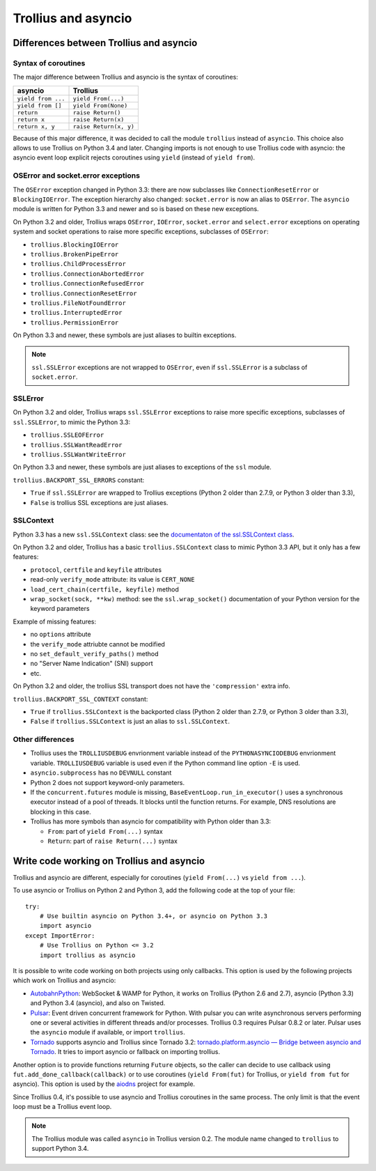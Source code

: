 ++++++++++++++++++++
Trollius and asyncio
++++++++++++++++++++

Differences between Trollius and asyncio
========================================

Syntax of coroutines
--------------------

The major difference between Trollius and asyncio is the syntax of coroutines:

==================  ======================
asyncio             Trollius
==================  ======================
``yield from ...``  ``yield From(...)``
``yield from []``   ``yield From(None)``
``return``          ``raise Return()``
``return x``        ``raise Return(x)``
``return x, y``     ``raise Return(x, y)``
==================  ======================

Because of this major difference, it was decided to call the module
``trollius`` instead of ``asyncio``. This choice also allows to use Trollius on
Python 3.4 and later. Changing imports is not enough to use Trollius code with
asyncio: the asyncio event loop explicit rejects coroutines using ``yield``
(instead of ``yield from``).

OSError and socket.error exceptions
-----------------------------------

The ``OSError`` exception changed in Python 3.3: there are now subclasses like
``ConnectionResetError`` or ``BlockingIOError``. The exception hierarchy also
changed: ``socket.error`` is now an alias to ``OSError``. The ``asyncio``
module is written for Python 3.3 and newer and so is based on these new
exceptions.

.. seealso::

   `PEP 3151: Reworking the OS and IO exception hierarchy
   <https://www.python.org/dev/peps/pep-3151>`_.

On Python 3.2 and older, Trollius wraps ``OSError``, ``IOError``,
``socket.error`` and ``select.error`` exceptions on operating system and socket
operations to raise more specific exceptions, subclasses of ``OSError``:

* ``trollius.BlockingIOError``
* ``trollius.BrokenPipeError``
* ``trollius.ChildProcessError``
* ``trollius.ConnectionAbortedError``
* ``trollius.ConnectionRefusedError``
* ``trollius.ConnectionResetError``
* ``trollius.FileNotFoundError``
* ``trollius.InterruptedError``
* ``trollius.PermissionError``

On Python 3.3 and newer, these symbols are just aliases to builtin exceptions.

.. note::

   ``ssl.SSLError`` exceptions are not wrapped to ``OSError``, even if
   ``ssl.SSLError`` is a subclass of ``socket.error``.


SSLError
--------

On Python 3.2 and older, Trollius wraps ``ssl.SSLError`` exceptions to raise
more specific exceptions, subclasses of ``ssl.SSLError``, to mimic the Python
3.3:

* ``trollius.SSLEOFError``
* ``trollius.SSLWantReadError``
* ``trollius.SSLWantWriteError``

On Python 3.3 and newer, these symbols are just aliases to exceptions of the
``ssl`` module.

``trollius.BACKPORT_SSL_ERRORS`` constant:

* ``True`` if ``ssl.SSLError`` are wrapped to Trollius exceptions (Python 2
  older than 2.7.9, or Python 3 older than 3.3),
* ``False`` is trollius SSL exceptions are just aliases.


SSLContext
----------

Python 3.3 has a new ``ssl.SSLContext`` class: see the `documentaton of the
ssl.SSLContext class
<https://docs.python.org/3/library/ssl.html#ssl.SSLContext>`_.

On Python 3.2 and older, Trollius has a basic ``trollius.SSLContext`` class to
mimic Python 3.3 API, but it only has a few features:

* ``protocol``, ``certfile`` and ``keyfile`` attributes
* read-only ``verify_mode`` attribute: its value is ``CERT_NONE``
* ``load_cert_chain(certfile, keyfile)`` method
* ``wrap_socket(sock, **kw)`` method: see the ``ssl.wrap_socket()``
  documentation of your Python version for the keyword parameters

Example of missing features:

* no ``options`` attribute
* the ``verify_mode`` attriubte cannot be modified
* no ``set_default_verify_paths()`` method
* no "Server Name Indication" (SNI) support
* etc.

On Python 3.2 and older, the trollius SSL transport does not have the
``'compression'`` extra info.

``trollius.BACKPORT_SSL_CONTEXT`` constant:

* ``True`` if ``trollius.SSLContext`` is the backported class (Python 2 older
  than 2.7.9, or Python 3 older than 3.3),
* ``False`` if ``trollius.SSLContext`` is just an alias to ``ssl.SSLContext``.


Other differences
-----------------

* Trollius uses the ``TROLLIUSDEBUG`` envrionment variable instead of
  the ``PYTHONASYNCIODEBUG`` envrionment variable. ``TROLLIUSDEBUG`` variable
  is used even if the Python command line option ``-E`` is used.
* ``asyncio.subprocess`` has no ``DEVNULL`` constant
* Python 2 does not support keyword-only parameters.
* If the ``concurrent.futures`` module is missing,
  ``BaseEventLoop.run_in_executor()`` uses a synchronous executor instead of a
  pool of threads. It blocks until the function returns. For example, DNS
  resolutions are blocking in this case.
* Trollius has more symbols than asyncio for compatibility with Python older
  than 3.3:

  - ``From``: part of ``yield From(...)`` syntax
  - ``Return``: part of ``raise Return(...)`` syntax


Write code working on Trollius and asyncio
==========================================

Trollius and asyncio are different, especially for coroutines (``yield
From(...)`` vs ``yield from ...``).

To use asyncio or Trollius on Python 2 and Python 3, add the following code at
the top of your file::

    try:
        # Use builtin asyncio on Python 3.4+, or asyncio on Python 3.3
        import asyncio
    except ImportError:
        # Use Trollius on Python <= 3.2
        import trollius as asyncio

It is possible to write code working on both projects using only callbacks.
This option is used by the following projects which work on Trollius and asyncio:

* `AutobahnPython <https://github.com/tavendo/AutobahnPython>`_: WebSocket &
  WAMP for Python, it works on Trollius (Python 2.6 and 2.7), asyncio (Python
  3.3) and Python 3.4 (asyncio), and also on Twisted.
* `Pulsar <http://pythonhosted.org/pulsar/>`_: Event driven concurrent
  framework for Python. With pulsar you can write asynchronous servers
  performing one or several activities in different threads and/or processes.
  Trollius 0.3 requires Pulsar 0.8.2 or later. Pulsar uses the ``asyncio``
  module if available, or import ``trollius``.
* `Tornado <http://www.tornadoweb.org/>`_ supports asyncio and Trollius since
  Tornado 3.2: `tornado.platform.asyncio — Bridge between asyncio and Tornado
  <http://tornado.readthedocs.org/en/latest/asyncio.html>`_. It tries to import
  asyncio or fallback on importing trollius.

Another option is to provide functions returning ``Future`` objects, so the
caller can decide to use callback using ``fut.add_done_callback(callback)`` or
to use coroutines (``yield From(fut)`` for Trollius, or ``yield from fut`` for
asyncio). This option is used by the `aiodns <https://github.com/saghul/aiodns>`_
project for example.

Since Trollius 0.4, it's possible to use asyncio and Trollius coroutines in the
same process. The only limit is that the event loop must be a Trollius event
loop.

.. note::

   The Trollius module was called ``asyncio`` in Trollius version 0.2. The
   module name changed to ``trollius`` to support Python 3.4.

